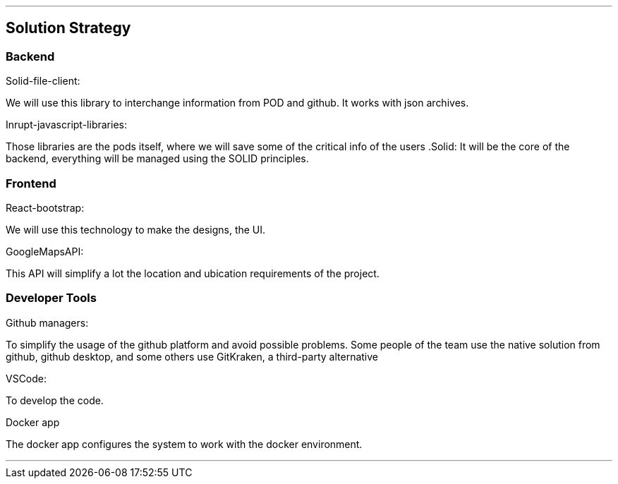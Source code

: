 ***
== Solution Strategy


=== Backend

.Solid-file-client:
We will use this library to interchange information from POD and github. It works with json archives.

.Inrupt-javascript-libraries:
Those libraries are the pods itself, where we will save some of the critical info of the users
.Solid:
It will be the core of the backend, everything will be managed using the SOLID principles.

=== Frontend
.React-bootstrap:
We will use this technology to make the designs, the UI.

.GoogleMapsAPI:
This API will simplify a lot the location and ubication requirements of the project.

=== Developer Tools
.Github managers:
To simplify the usage of the github platform and avoid possible problems. Some people of the team use the native solution from github, github desktop, and some others use GitKraken, a third-party alternative

.VSCode: 
To develop the code.

.Docker app
The docker app configures the system to work with the docker environment.

***


